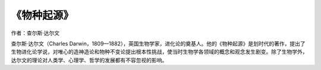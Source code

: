 ****************
《物种起源》
****************

作者：查尔斯·达尔文

查尔斯·达尔文（Charles Darwin，1809—1882），英国生物学家，进化论的奠基人。他的《物种起源》是划时代的著作，提出了生物进化论学说，对唯心的造神造论和物种不变论提出根本性挑战，使当时生物学各领域的概念和观念发生剧变。除了生物学外，达尔文的理论对人类学、心理学、哲学的发展都有不容忽视的影响。
